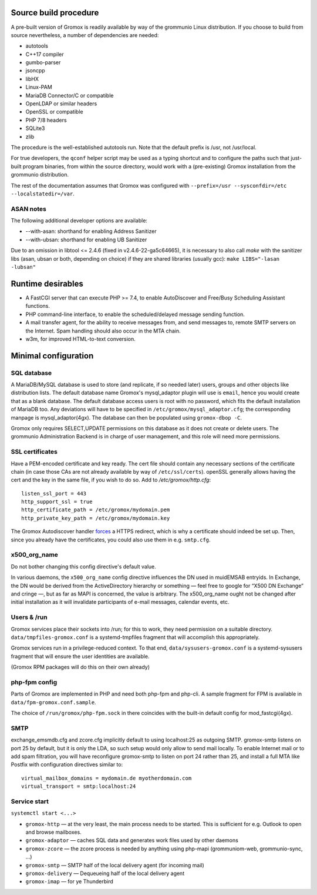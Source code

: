 Source build procedure
======================

A pre-built version of Gromox is readily available by way of the grommunio Linux
distribution. If you choose to build from source nevertheless, a number of
dependencies are needed:

* autotools
* C++17 compiler
* gumbo-parser
* jsoncpp
* libHX
* Linux-PAM
* MariaDB Connector/C or compatible
* OpenLDAP or similar headers
* OpenSSL or compatible
* PHP 7/8 headers
* SQLite3
* zlib

The procedure is the well-established autotools run. Note that the default
prefix is /usr, not /usr/local.

For true developers, the ``qconf`` helper script may be used as a typing
shortcut and to configure the paths such that just-built program binaries, from
within the source directory, would work with a (pre-existing) Gromox
installation from the grommunio distribution.

The rest of the documentation assumes that Gromox was configured with
``--prefix=/usr --sysconfdir=/etc --localstatedir=/var``.

ASAN notes
----------

The following additional developer options are available:

* --with-asan: shorthand for enabling Address Sanitizer
* --with-ubsan: shorthand for enabling UB Sanitizer

Due to an omission in libtool <= 2.4.6 (fixed in v2.4.6-22-ga5c64665), it is
necessary to also call `make` with the sanitizer libs (asan, ubsan or both,
depending on choice) if they are shared libraries (usually gcc): ``make
LIBS="-lasan -lubsan"``


Runtime desirables
==================

* A FastCGI server that can execute PHP >= 7.4,
  to enable AutoDiscover and Free/Busy Scheduling Assistant functions.

* PHP command-line interface,
  to enable the scheduled/delayed message sending function.

* A mail transfer agent, for the ability to receive messages from, and send
  messages to, remote SMTP servers on the Internet. Spam handling should also
  occur in the MTA chain.

* w3m, for improved HTML-to-text conversion.


Minimal configuration
=====================

SQL database
------------

A MariaDB/MySQL database is used to store (and replicate, if so needed later)
users, groups and other objects like distribution lists. The default database
name Gromox's mysql_adaptor plugin will use is ``email``, hence you would
create that as a blank database. The default database access users is root with
no password, which fits the default installation of MariaDB too. Any deviations
will have to be specified in ``/etc/gromox/mysql_adaptor.cfg``; the
corresponding manpage is mysql_adaptor(4gx). The database can then be populated
using ``gromox-dbop -C``.

Gromox only requires SELECT,UPDATE permissions on this database as it does not
create or delete users. The grommunio Administration Backend is in charge of user
management, and this role will need more permissions.


SSL certificates
----------------

Have a PEM-encoded certificate and key ready. The cert file should contain any
necessary sections of the certificate chain (in case those CAs are not already
available by way of ``/etc/ssl/certs``). openSSL generally allows having the
cert and the key in the same file, if you wish to do so. Add to
`/etc/gromox/http.cfg`::

	listen_ssl_port = 443
	http_support_ssl = true
	http_certificate_path = /etc/gromox/mydomain.pem
	http_private_key_path = /etc/gromox/mydomain.key

The Gromox Autodiscover handler `forces`__ a HTTPS redirect, which is why a
certificate should indeed be set up. Then, since you already have the
certificates, you could also use them in e.g. ``smtp.cfg``.

__ https://github.com/grammm-dev/gromox/blob/master/exch/php/ews/autodiscover.php#L24


x500_org_name
-------------

Do not bother changing this config directive's default value.

In various daemons, the ``x500_org_name`` config directive influences the DN
used in muidEMSAB entryids. In Exchange, the DN would be derived from the
ActiveDirectory hierarchy or something — feel free to google for “X500 DN
Exchange” and cringe —, but as far as MAPI is concerned, the value is
arbitrary. The x500_org_name ought not be changed after initial installation as
it will invalidate participants of e-mail messages, calendar events, etc.


Users & /run
------------

Gromox services place their sockets into /run; for this to work, they need
permission on a suitable directory. ``data/tmpfiles-gromox.conf`` is a
systemd-tmpfiles fragment that will accomplish this appropriately.

Gromox services run in a privilege-reduced context. To that end,
``data/sysusers-gromox.conf`` is a systemd-sysusers fragment that will ensure
the user identities are available.

(Gromox RPM packages will do this on their own already)


php-fpm config
--------------

Parts of Gromox are implemented in PHP and need both php-fpm and php-cli. A
sample fragment for FPM is available in ``data/fpm-gromox.conf.sample``.

The choice of ``/run/gromox/php-fpm.sock`` in there coincides with the built-in
default config for mod_fastcgi(4gx).


SMTP
----

exchange_emsmdb.cfg and zcore.cfg implicitly default to using localhost:25 as
outgoing SMTP. gromox-smtp listens on port 25 by default, but it is only the
LDA, so such setup would only allow to send mail locally. To enable Internet
mail or to add spam filtration, you will have reconfigure gromox-smtp to listen
on port 24 rather than 25, and install a full MTA like Postfix with
configuration directives similar to::

	virtual_mailbox_domains = mydomain.de myotherdomain.com
	virtual_transport = smtp:localhost:24


Service start
-------------

``systemctl start <...>``

* ``gromox-http`` — at the very least, the main process needs to be started. This is sufficient for e.g. Outlook to open and browse mailboxes.
* ``gromox-adaptor`` — caches SQL data and generates work files used by other daemons
* ``gromox-zcore`` — the zcore process is needed by anything using php-mapi (grommuniom-web, grommunio-sync, ...)
* ``gromox-smtp`` — SMTP half of the local delivery agent (for incoming mail)
* ``gromox-delivery`` — Dequeueing half of the local delivery agent
* ``gromox-imap`` — for ye Thunderbird
